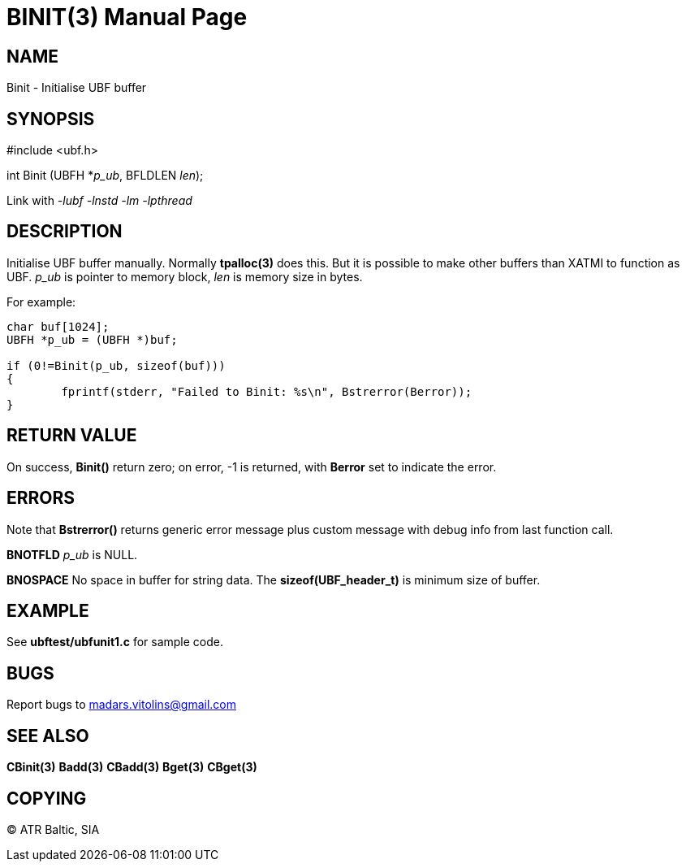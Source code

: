 BINIT(3)
========
:doctype: manpage


NAME
----
Binit - Initialise UBF buffer


SYNOPSIS
--------

#include <ubf.h>

int Binit (UBFH *'p_ub', BFLDLEN 'len');

Link with '-lubf -lnstd -lm -lpthread'

DESCRIPTION
-----------
Initialise UBF buffer manually. Normally *tpalloc(3)* does this. But it is possible to make other buffers than XATMI to function as UBF. 'p_ub' is pointer to memory block, 'len' is memory size in bytes.

For example:

--------------------------------------------------------------------------------

char buf[1024];
UBFH *p_ub = (UBFH *)buf;

if (0!=Binit(p_ub, sizeof(buf)))
{
	fprintf(stderr, "Failed to Binit: %s\n", Bstrerror(Berror));
}

--------------------------------------------------------------------------------

RETURN VALUE
------------
On success, *Binit()* return zero; on error, -1 is returned, with *Berror* set to indicate the error.

ERRORS
------
Note that *Bstrerror()* returns generic error message plus custom message with debug info from last function call.

*BNOTFLD* 'p_ub' is NULL.

*BNOSPACE* No space in buffer for string data. The *sizeof(UBF_header_t)* is minimum size of buffer.

EXAMPLE
-------
See *ubftest/ubfunit1.c* for sample code.

BUGS
----
Report bugs to madars.vitolins@gmail.com

SEE ALSO
--------
*CBinit(3)* *Badd(3)* *CBadd(3)* *Bget(3)* *CBget(3)*

COPYING
-------
(C) ATR Baltic, SIA


